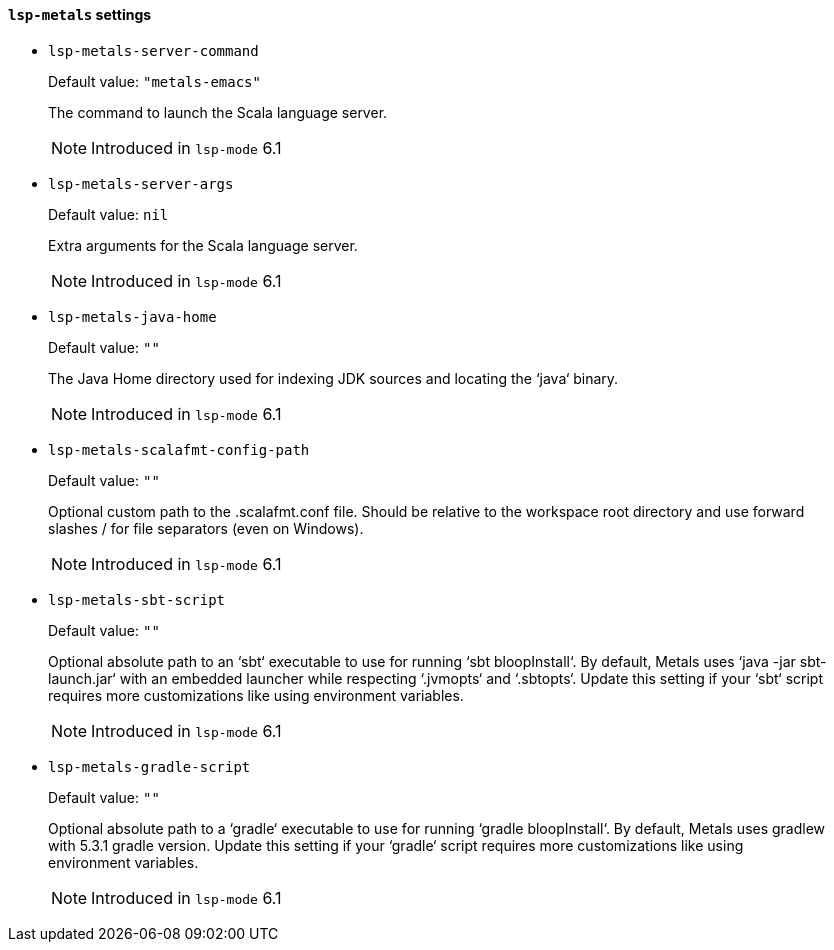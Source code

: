 [id="lsp-metals-vars"]
==== `lsp-metals` settings

[id="lsp-metals-server-command"]
- `lsp-metals-server-command`
____
Default value: `pass:["metals-emacs"]`

The command to launch the Scala language server.

NOTE: Introduced in `lsp-mode` 6.1

____
[id="lsp-metals-server-args"]
- `lsp-metals-server-args`
____
Default value: `pass:[nil]`

Extra arguments for the Scala language server.

NOTE: Introduced in `lsp-mode` 6.1

____
[id="lsp-metals-java-home"]
- `lsp-metals-java-home`
____
Default value: `pass:[""]`

The Java Home directory used for indexing JDK sources and locating
the ‘java‘ binary.

NOTE: Introduced in `lsp-mode` 6.1

____
[id="lsp-metals-scalafmt-config-path"]
- `lsp-metals-scalafmt-config-path`
____
Default value: `pass:[""]`

Optional custom path to the .scalafmt.conf file. Should be relative
to the workspace root directory and use forward slashes / for file
separators (even on Windows).

NOTE: Introduced in `lsp-mode` 6.1

____
[id="lsp-metals-sbt-script"]
- `lsp-metals-sbt-script`
____
Default value: `pass:[""]`

Optional absolute path to an ‘sbt‘ executable to use for running
‘sbt bloopInstall‘. By default, Metals uses ‘java -jar sbt-launch.jar‘
with an embedded launcher while respecting ‘.jvmopts‘ and ‘.sbtopts‘.
Update this setting if your ‘sbt‘ script requires more customizations
like using environment variables.

NOTE: Introduced in `lsp-mode` 6.1

____
[id="lsp-metals-gradle-script"]
- `lsp-metals-gradle-script`
____
Default value: `pass:[""]`

Optional absolute path to a ‘gradle‘ executable to use for running
‘gradle bloopInstall‘. By default, Metals uses gradlew with 5.3.1
gradle version. Update this setting if your ‘gradle‘ script requires
more customizations like using environment variables.

NOTE: Introduced in `lsp-mode` 6.1

____
